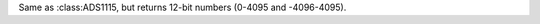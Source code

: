 .. module:: ads1x15

.. class:: ADS1115(i2c, address=0x49)

    .. attr:: gain

        Set the gain for all readings.

        The following values are possible:

        +-------+------+---------+
        | Value | Gain | Voltage |
        +=======+======+=========+
        | 0     | ⅔×   | 6.144V  |
        +-------+------+---------+
        | 1     | 1×   | 4.096V  |
        +-------+------+---------+
        | 2     | 2×   | 2.048V  |
        +-------+------+---------+
        | 3     | 4×   | 1.024V  |
        +-------+------+---------+
        | 4     | 8×   | 0.512V  |
        +-------+------+---------+
        | 5     | 16×  | 0.256V  |
        +-------+------+---------+

    .. method:: read(channel)

        Read voltage between a `channel` and `GND`.

        Takes 1ms. Returns a number between 0 and 65535.

    .. method:: diff(channel1, channel2)

        Read voltage between two channels.

        Takes 1ms. Returns a number between -65536 and 65535.

    .. method:: alert_start(channel, threshold)

        Start continuous measurement, set ALERT pin on threshold.

    .. method:: alert_read()

        Get the last reading from the continuous measurement.

.. class:: ADS1015(i2c, address=0x48)

    Same as :class:ADS1115, but returns 12-bit numbers (0-4095 and -4096-4095).

